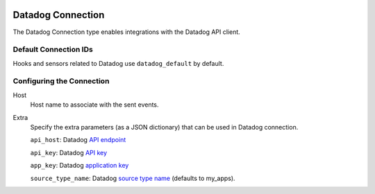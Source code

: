  .. Licensed to the Apache Software Foundation (ASF) under one
    or more contributor license agreements.  See the NOTICE file
    distributed with this work for additional information
    regarding copyright ownership.  The ASF licenses this file
    to you under the Apache License, Version 2.0 (the
    "License"); you may not use this file except in compliance
    with the License.  You may obtain a copy of the License at

 ..   http://www.apache.org/licenses/LICENSE-2.0

 .. Unless required by applicable law or agreed to in writing,
    software distributed under the License is distributed on an
    "AS IS" BASIS, WITHOUT WARRANTIES OR CONDITIONS OF ANY
    KIND, either express or implied.  See the License for the
    specific language governing permissions and limitations
    under the License.

.. _howto/connection:kubernetes:

Datadog Connection
=============================

The Datadog Connection type enables integrations with the Datadog API client.


Default Connection IDs
----------------------

Hooks and sensors related to Datadog use ``datadog_default`` by default.

Configuring the Connection
--------------------------
Host
    Host name to associate with the sent events.

Extra
    Specify the extra parameters (as a JSON dictionary) that can be used in Datadog
    connection.

    ``api_host``: Datadog `API endpoint <https://docs.datadoghq.com/getting_started/site/#access-the-datadog-site>`__

    ``api_key``: Datadog `API key <https://docs.datadoghq.com/account_management/api-app-keys/#api-keys>`__

    ``app_key``: Datadog `application key <https://docs.datadoghq.com/account_management/api-app-keys/#application-keys>`__

    ``source_type_name``: Datadog `source type name <https://docs.datadoghq.com/integrations/faq/list-of-api-source-attribute-value/>`__ (defaults to my_apps).
